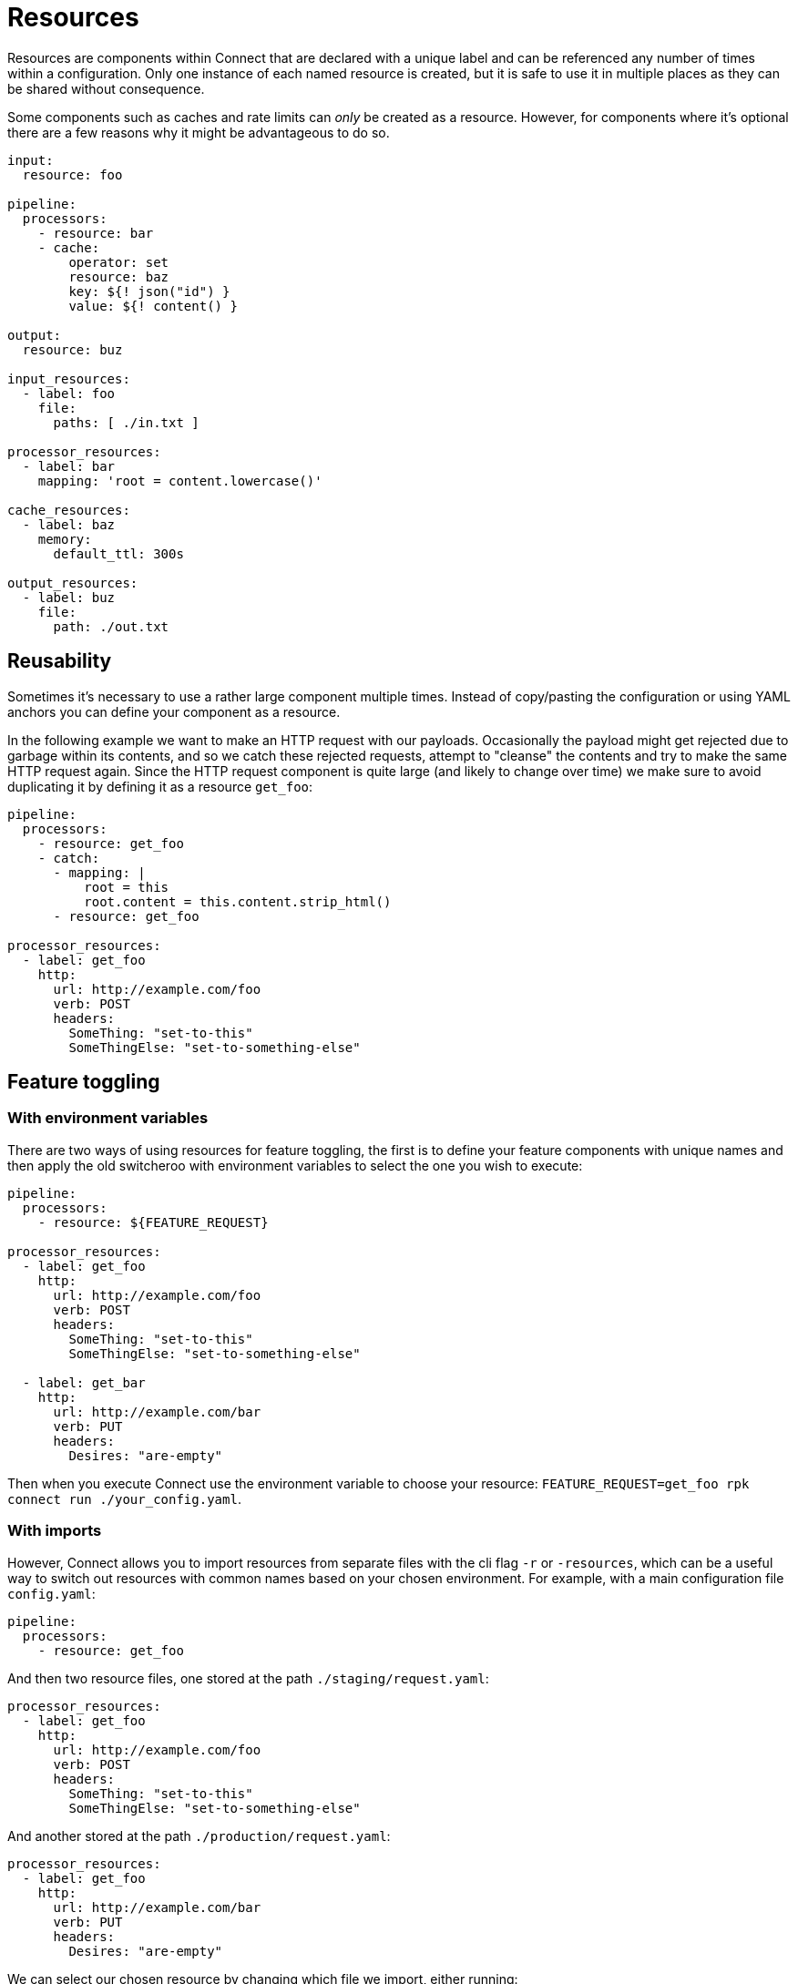 = Resources
// tag::single-source[]
Resources are components within Connect that are declared with a unique label and can be referenced any number of times within a configuration. Only one instance of each named resource is created, but it is safe to use it in multiple places as they can be shared without consequence.

Some components such as caches and rate limits can _only_ be created as a resource. However, for components where it's optional there are a few reasons why it might be advantageous to do so.

[source,yaml]
----
input:
  resource: foo

pipeline:
  processors:
    - resource: bar
    - cache:
        operator: set
        resource: baz
        key: ${! json("id") }
        value: ${! content() }

output:
  resource: buz

input_resources:
  - label: foo
    file:
      paths: [ ./in.txt ]

processor_resources:
  - label: bar
    mapping: 'root = content.lowercase()'

cache_resources:
  - label: baz
    memory:
      default_ttl: 300s

output_resources:
  - label: buz
    file:
      path: ./out.txt
----

== Reusability

Sometimes it's necessary to use a rather large component multiple times. Instead of copy/pasting the configuration or using YAML anchors you can define your component as a resource.

In the following example we want to make an HTTP request with our payloads. Occasionally the payload might get rejected due to garbage within its contents, and so we catch these rejected requests, attempt to "cleanse" the contents and try to make the same HTTP request again. Since the HTTP request component is quite large (and likely to change over time) we make sure to avoid duplicating it by defining it as a resource `get_foo`:

[source,yaml]
----
pipeline:
  processors:
    - resource: get_foo
    - catch:
      - mapping: |
          root = this
          root.content = this.content.strip_html()
      - resource: get_foo

processor_resources:
  - label: get_foo
    http:
      url: http://example.com/foo
      verb: POST
      headers:
        SomeThing: "set-to-this"
        SomeThingElse: "set-to-something-else"
----

== Feature toggling

=== With environment variables

There are two ways of using resources for feature toggling, the first is to define your feature components with unique names and then apply the old switcheroo with environment variables to select the one you wish to execute:

[source,yaml]
----
pipeline:
  processors:
    - resource: ${FEATURE_REQUEST}

processor_resources:
  - label: get_foo
    http:
      url: http://example.com/foo
      verb: POST
      headers:
        SomeThing: "set-to-this"
        SomeThingElse: "set-to-something-else"

  - label: get_bar
    http:
      url: http://example.com/bar
      verb: PUT
      headers:
        Desires: "are-empty"
----

Then when you execute Connect use the environment variable to choose your resource: `FEATURE_REQUEST=get_foo rpk connect run ./your_config.yaml`.

=== With imports

However, Connect allows you to import resources from separate files with the cli flag `-r` or `-resources`, which can be a useful way to switch out resources with common names based on your chosen environment. For example, with a main configuration file `config.yaml`:

[source,yaml]
----
pipeline:
  processors:
    - resource: get_foo
----

And then two resource files, one stored at the path `./staging/request.yaml`:

[source,yaml]
----
processor_resources:
  - label: get_foo
    http:
      url: http://example.com/foo
      verb: POST
      headers:
        SomeThing: "set-to-this"
        SomeThingElse: "set-to-something-else"
----

And another stored at the path `./production/request.yaml`:

[source,yaml]
----
processor_resources:
  - label: get_foo
    http:
      url: http://example.com/bar
      verb: PUT
      headers:
        Desires: "are-empty"
----

We can select our chosen resource by changing which file we import, either running:

[,bash,subs="attributes+"]
----
rpk connect run -r ./staging/request.yaml ./config.yaml
----

Or:

[,bash,subs="attributes+"]
----
rpk connect run -r ./production/request.yaml ./config.yaml
----

These flags also support wildcards, which allows you to import an entire directory of resource files like `rpk connect run -r "./staging/*.yaml" ./config.yaml`.

// end::single-source[]